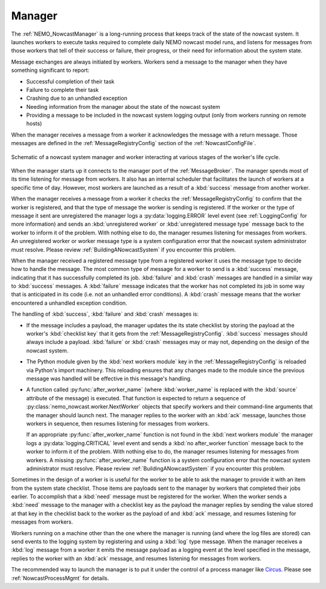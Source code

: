 .. NEMO Nowcast Framework documentation master file

.. Copyright 2016 Doug Latornell, 43ravens

.. Licensed under the Apache License, Version 2.0 (the "License");
.. you may not use this file except in compliance with the License.
.. You may obtain a copy of the License at

..    http://www.apache.org/licenses/LICENSE-2.0

.. Unless required by applicable law or agreed to in writing, software
.. distributed under the License is distributed on an "AS IS" BASIS,
.. WITHOUT WARRANTIES OR CONDITIONS OF ANY KIND, either express or implied.
.. See the License for the specific language governing permissions and
.. limitations under the License.


.. _SystemManager:

*******
Manager
*******

The :ref:`NEMO_NowcastManager` is a long-running process that keeps track of the state of the nowcast system.
It launches workers to execute tasks required to complete daily NEMO nowcast model runs,
and listens for messages from those workers that tell of their success or failure,
their progress,
or their need for information about the system state.

Message exchanges are always initiated by workers.
Workers send a message to the manager when they have something significant to report:

* Successful completion of their task
* Failure to complete their task
* Crashing due to an unhandled exception
* Needing information from the manager about the state of the nowcast system
* Providing a message to be included in the nowcast system logging output
  (only from workers running on remote hosts)

When the manager receives a message from a worker it acknowledges the message with a return message.
Those messages are defined in the :ref:`MessageRegistryConfig` section of the :ref:`NowcastConfigFile`.

.. figure:: ManagerWorkerInteraction.svg
    :align: center

    Schematic of a nowcast system manager and worker interacting at various stages of the worker's life cycle.

When the manager starts up it connects to the manager port of the :ref:`MessageBroker`.
The manager spends most of its time listening for message from workers.
It also has an internal scheduler that facilitates the launch of workers at a specific time of day.
However,
most workers are launched as a result of a :kbd:`success` message from another worker.

When the manager receives a message from a worker it checks the :ref:`MessageRegistryConfig` to confirm that the worker is registered,
and that the type of message the worker is sending is registered.
If the worker or the type of message it sent are unregistered the manager logs a :py:data:`logging.ERROR` level event
(see :ref:`LoggingConfig` for more information)
and sends an :kbd:`unregistered worker` or :kbd:`unregistered message type` message back to the worker to inform it of the problem.
With nothing else to do,
the manager resumes listening for messages from workers.
An unregistered worker or worker message type is a system configuration error that the nowcast system administrator must resolve.
Please review :ref:`BuildingANowcastSystem` if you encounter this problem.

When the manager received a registered message type from a registered worker it uses the message type to decide how to handle the message.
The most common type of message for a worker to send is a :kbd:`success` message,
indicating that it has successfully completed its job.
:kbd:`failure` and :kbd:`crash` messages are handled in a similar way to :kbd:`success` messages.
A :kbd:`failure` message indicates that the worker has not completed its job in some way that is anticipated in its code
(i.e. not an unhandled error conditions).
A :kbd:`crash` message means that the worker encountered a unhandled exception condition.

The handling of :kbd:`success`, :kbd:`failure` and :kbd:`crash` messages is:

* If the message includes a payload,
  the manager updates the its state checklist by storing the payload at the worker's :kbd:`checklist key` that it gets from the :ref:`MessageRegistryConfig`.
  :kbd:`success` messages should always include a payload.
  :kbd:`failure` or :kbd:`crash` messages may or may not, depending on the design of the nowcast system.

* The Python module given by the :kbd:`next workers module` key in the :ref:`MessageRegistryConfig` is reloaded via Python's import machinery.
  This reloading ensures that any changes made to the module since the previous message was handled will be effective in this message's handling.

* A function called :py:func:`after_worker_name`
  (where :kbd:`worker_name` is replaced with the :kbd:`source` attribute of the message)
  is executed.
  That function is expected to return a sequence of :py:class:`nemo_nowcast.worker.NextWorker` objects that specify workers and their command-line arguments that the manager should launch next.
  The manager replies to the worker with an :kbd:`ack` message,
  launches those workers in sequence,
  then resumes listening for messages from workers.

  If an appropriate :py:func:`after_worker_name` function is not found in the :kbd:`next workers module` the manager logs a :py:data:`logging.CRITICAL` level event
  and sends a :kbd:`no after_worker function` message back to the worker to inform it of the problem.
  With nothing else to do,
  the manager resumes listening for messages from workers.
  A missing :py:func:`after_worker_name` function is a system configuration error that the nowcast system administrator must resolve.
  Please review :ref:`BuildingANowcastSystem` if you encounter this problem.

Sometimes in the design of a worker is is useful for the worker to be able to ask the manager to provide it with an item from the system state checklist.
Those items are payloads sent to the manager by workers that completed their jobs earlier.
To accomplish that a :kbd:`need` message must be registered for the worker.
When the worker sends a :kbd:`need` message to the manager with a checklist key as the payload the manager replies by sending the value stored at that key in the checklist back to the worker as the payload of and :kbd:`ack` message,
and resumes listening for messages from workers.

Workers running on a machine other than the one where the manager is running
(and where the log files are stored)
can send events to the logging system by registering and using a :kbd:`log` type message.
When the manager receives a :kbd:`log` message from a worker it emits the message payload as a logging event at the level specified in the message,
replies to the worker with an :kbd:`ack` message,
and resumes listening for messages from workers.

The recommended way to launch the manager is to put it under the control of a process manager like `Circus`_.
Please see :ref:`NowcastProcessMgmt` for details.

.. _Circus: https://circus.readthedocs.io/en/latest/
